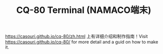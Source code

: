 #+TITLE: CQ-80 Terminal (NAMACO端末)

[[https://casouri.github.io/cq-80/zh.html]] 上有详细介绍和制作指南！Visit [[https://casouri.github.io/cq-80/]] for more detail and a guid on how to make it.
